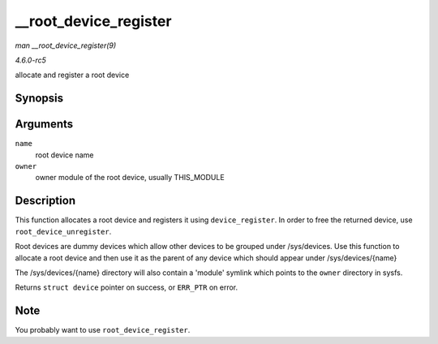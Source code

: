 .. -*- coding: utf-8; mode: rst -*-

.. _API---root-device-register:

======================
__root_device_register
======================

*man __root_device_register(9)*

*4.6.0-rc5*

allocate and register a root device


Synopsis
========

.. c:function:: struct device * __root_device_register( const char * name, struct module * owner )

Arguments
=========

``name``
    root device name

``owner``
    owner module of the root device, usually THIS_MODULE


Description
===========

This function allocates a root device and registers it using
``device_register``. In order to free the returned device, use
``root_device_unregister``.

Root devices are dummy devices which allow other devices to be grouped
under /sys/devices. Use this function to allocate a root device and then
use it as the parent of any device which should appear under
/sys/devices/{name}

The /sys/devices/{name} directory will also contain a 'module' symlink
which points to the ``owner`` directory in sysfs.

Returns ``struct device`` pointer on success, or ``ERR_PTR`` on error.


Note
====

You probably want to use ``root_device_register``.


.. ------------------------------------------------------------------------------
.. This file was automatically converted from DocBook-XML with the dbxml
.. library (https://github.com/return42/sphkerneldoc). The origin XML comes
.. from the linux kernel, refer to:
..
.. * https://github.com/torvalds/linux/tree/master/Documentation/DocBook
.. ------------------------------------------------------------------------------
